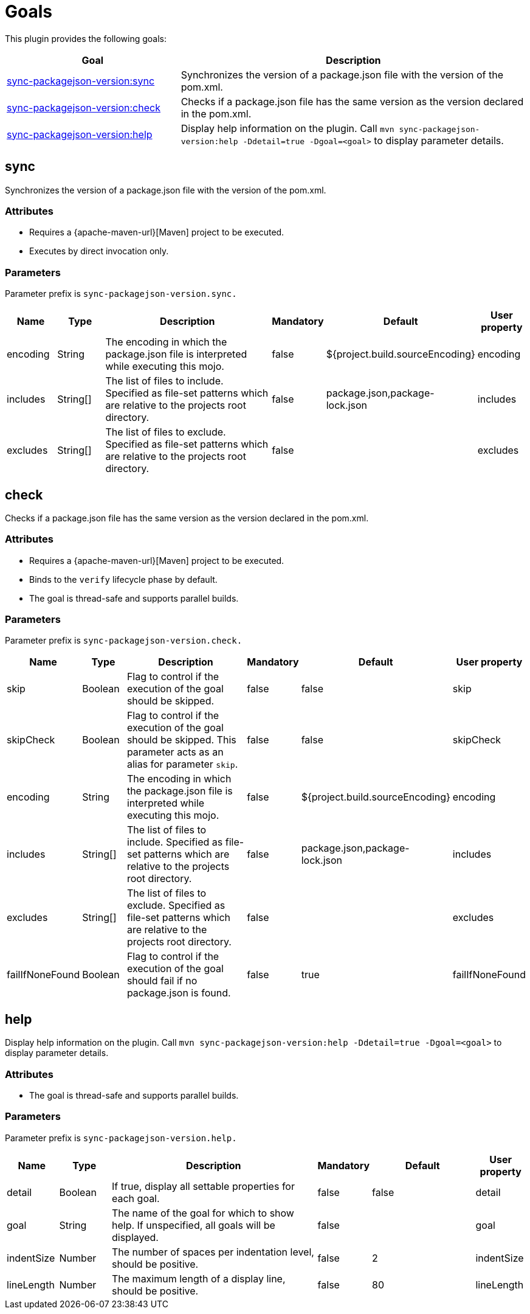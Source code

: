 [[goals]]
= Goals

This plugin provides the following goals:

[frame=none,stripes=even,cols="1,2"]
|===
|Goal |Description

|<<goals:sync,sync-packagejson-version:sync>>
|Synchronizes the version of a package.json file with the version of the pom.xml.

|<<goals:check,sync-packagejson-version:check>>
|Checks if a package.json file has the same version as the version declared in the pom.xml.

|<<goals:help,sync-packagejson-version:help>>
|Display help information on the plugin. Call `mvn sync-packagejson-version:help -Ddetail=true -Dgoal=<goal>` to display parameter details.
|===

[[goals:sync]]
== sync

Synchronizes the version of a package.json file with the version of the pom.xml.

[[goals:sync:attributes]]
=== Attributes

*   Requires a {apache-maven-url}[Maven] project to be executed.
*   Executes by direct invocation only.

[[goals:sync:parameters]]
=== Parameters

Parameter prefix is `sync-packagejson-version.sync.`

[frame=none,stripes=even,cols="1,1,4,1,2,1"]
|===
|Name |Type |Description |Mandatory |Default |User property

|encoding
|String
|The encoding in which the package.json file is interpreted while executing this mojo.
|false
|${project.build.sourceEncoding}
|encoding

|includes
|String[]
|The list of files to include. Specified as file-set patterns which are relative to the projects root directory.
|false
|package.json,package-lock.json
|includes

|excludes
|String[]
|The list of files to exclude. Specified as file-set patterns which are relative to the projects root directory.
|false
|
|excludes
|===

[[goals:check]]
== check

Checks if a package.json file has the same version as the version declared in the pom.xml.

[[goals:check:attributes]]
=== Attributes

*   Requires a {apache-maven-url}[Maven] project to be executed.
*   Binds to the `verify` lifecycle phase by default.
*   The goal is thread-safe and supports parallel builds.

[[goals:check:parameters]]
=== Parameters

Parameter prefix is `sync-packagejson-version.check.`

[frame=none,stripes=even,cols="1,1,4,1,2,1"]
|===
|Name |Type |Description |Mandatory |Default |User property

|skip
|Boolean
|Flag to control if the execution of the goal should be skipped.
|false
|false
|skip

|skipCheck
|Boolean
|Flag to control if the execution of the goal should be skipped. This parameter acts as an alias for parameter `skip`.
|false
|false
|skipCheck

|encoding
|String
|The encoding in which the package.json file is interpreted while executing this mojo.
|false
|${project.build.sourceEncoding}
|encoding

|includes
|String[]
|The list of files to include. Specified as file-set patterns which are relative to the projects root directory.
|false
|package.json,package-lock.json
|includes

|excludes
|String[]
|The list of files to exclude. Specified as file-set patterns which are relative to the projects root directory.
|false
|
|excludes

|failIfNoneFound
|Boolean
|Flag to control if the execution of the goal should fail if no package.json is found.
|false
|true
|failIfNoneFound
|===

[[goals:help]]
== help

Display help information on the plugin. Call `mvn sync-packagejson-version:help -Ddetail=true -Dgoal=<goal>` to display parameter details.

[[goals:help:attributes]]
=== Attributes

*   The goal is thread-safe and supports parallel builds.

[[goals:help:parameters]]
=== Parameters

Parameter prefix is `sync-packagejson-version.help.`

[frame=none,stripes=even,cols="1,1,4,1,2,1"]
|===
|Name |Type |Description |Mandatory |Default |User property

|detail
|Boolean
|If true, display all settable properties for each goal.
|false
|false
|detail

|goal
|String
|The name of the goal for which to show help. If unspecified, all goals will be displayed.
|false
|
|goal

|indentSize
|Number
|The number of spaces per indentation level, should be positive.
|false
|2
|indentSize

|lineLength
|Number
|The maximum length of a display line, should be positive.
|false
|80
|lineLength
|===
